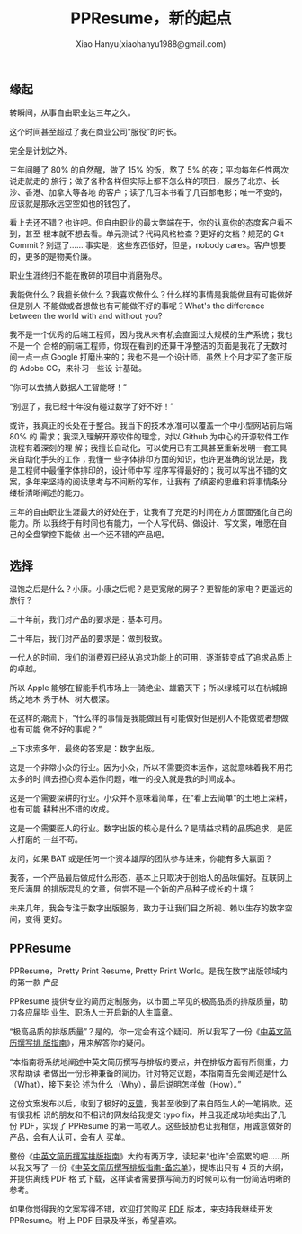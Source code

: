 #+TITLE: PPResume，新的起点
#+AUTHOR: Xiao Hanyu(xiaohanyu1988@gmail.com)

** 缘起

转瞬间，从事自由职业达三年之久。

这个时间甚至超过了我在商业公司“服役”的时长。

完全是计划之外。

三年间睡了 80% 的自然醒，做了 15% 的饭，熬了 5% 的夜；平均每年任性两次说走就走的
旅行；做了各种各样但实际上都不怎么样的项目，服务了北京、长沙、香港、加拿大等各地
的客户；读了几百本书看了几百部电影；唯一不变的，应该就是那永远空空如也的钱包了。

看上去还不错？也许吧。但自由职业的最大弊端在于，你的认真你的态度客户看不到，甚至
根本就不想去看。单元测试？代码风格检查？更好的文档？规范的 Git Commit？别逗了……
事实是，这些东西很好，但是，nobody cares。客户想要的，更多的是物美价廉。

职业生涯终归不能在散碎的项目中消磨殆尽。

我能做什么？我擅长做什么？我喜欢做什么？什么样的事情是我能做且有可能做好但是别人
不能做或者想做也有可能做不好的事呢？What's the difference between the world with
and without you?

我不是一个优秀的后端工程师，因为我从未有机会直面过大规模的生产系统；我也不是一个
合格的前端工程师，你现在看到的还算干净整洁的页面是我花了无数时间一点一点 Google
打磨出来的；我也不是一个设计师，虽然上个月才买了套正版的 Adobe CC，来补习一些设
计基础。

“你可以去搞大数据人工智能呀！”

“别逗了，我已经十年没有碰过数学了好不好！”

或许，我真正的长处在于整合。我当下的技术水准可以覆盖一个中小型网站前后端 80% 的
需求；我深入理解开源软件的理念，对以 Github 为中心的开源软件工作流程有着深刻的理
解；我擅长自动化，可以使用已有工具甚至重新发明一套工具来自动化手头的工作；我懂一
些字体排印方面的知识，也许更准确的说法是，我是工程师中最懂字体排印的，设计师中写
程序写得最好的；我可以写出不错的文案，多年来坚持的阅读思考与不间断的写作，让我有
了缜密的思维和将事情条分缕析清晰阐述的能力。

三年的自由职业生涯最大的好处在于，让我有了充足的时间在方方面面强化自己的能力。所
以我终于有时间也有能力，一个人写代码、做设计、写文案，唯愿在自己的全盘掌控下能做
出一个还不错的产品吧。

** 选择

温饱之后是什么？小康。小康之后呢？是更宽敞的房子？更智能的家电？更遥远的旅行？

二十年前，我们对产品的要求是：基本可用。

二十年后，我们对产品的要求是：做到极致。

一代人的时间，我们的消费观已经从追求功能上的可用，逐渐转变成了追求品质上的卓越。

所以 Apple 能够在智能手机市场上一骑绝尘、雄霸天下；所以绿城可以在杭城锦绣之地木
秀于林、树大根深。

在这样的潮流下，“什么样的事情是我能做且有可能做好但是别人不能做或者想做也有可能
做不好的事呢？”

上下求索多年，最终的答案是：数字出版。

这是一个非常小众的行业。因为小众，所以不需要资本运作，这就意味着我不用花太多的时
间去担心资本运作问题，唯一的投入就是我的时间成本。

这是一个需要深耕的行业。小众并不意味着简单，在“看上去简单”的土地上深耕，也有可能
耕种出不错的收成。

这是一个需要匠人的行业。数字出版的核心是什么？是精益求精的品质追求，是匠人打磨的
一丝不苟。

友问，如果 BAT 或是任何一个资本雄厚的团队参与进来，你能有多大赢面？

我答，一个产品最后做成什么形态，基本上只取决于创始人的品味偏好。互联网上充斥满屏
的排版混乱的文章，何尝不是一个新的产品种子成长的土壤？

未来几年，我会专注于数字出版服务，致力于让我们目之所视、赖以生存的数字空间，变得
更好。

** PPResume

PPResume，Pretty Print Resume, Pretty Print World。是我在数字出版领域内的第一款
产品

PPResume 提供专业的简历定制服务，以市面上罕见的极高品质的排版质量，助力各应届毕
业生、职场人士开启新的人生篇章。

“极高品质的排版质量”？是的，你一定会有这个疑问。所以我写了一份《[[http://ppresume.com/notes/guide-zh.html][中英文简历撰写排
版指南]]》，用来解答你的疑问。

“本指南将系统地阐述中英文简历撰写与排版的要点，并在排版方面有所侧重，力求帮助读
者做出一份形神兼备的简历。针对特定议题，本指南首先会阐述是什么（What），接下来论
述为什么（Why），最后说明怎样做（How）。”

这份文案发布以后，收到了极好的[[https://www.v2ex.com/t/303896][反馈]]，我甚至收到了来自陌生人的一笔捐款。还有很我相
识的朋友和不相识的网友给我提交 typo fix，并且我还成功地卖出了几份 PDF，实现了
PPResume 的第一笔收入。这些鼓励也让我相信，用诚意做好的产品，会有人认可，会有人
买单。

#+CAPTION: V2EX 的反馈
[[/static/image/ppresume/ppresume-v2ex-comments.png][file:/static/image/ppresume/ppresume-v2ex-comments.png]]

整份《[[http://ppresume.com/notes/guide-zh.html][中英文简历撰写排版指南]]》大约有两万字，读起来“也许”会蛮累的吧……所以我又写了
一份《[[http://ppresume.com/notes/cheatsheet-zh.html][中英文简历撰写排版指南-备忘单]]》，提炼出只有 4 页的大纲，并提供离线 PDF 格
式下载，这样读者需要撰写简历的时候可以有一份简洁明晰的参考。

如果你觉得我的文案写得不错，欢迎打赏购买 [[https://item.taobao.com/item.htm?spm=a1z10.1-c.w10836671-12595401221.2.BjL3qM&id=538120928825][PDF]] 版本，来支持我继续开发 PPResume。附
上 PDF 目录及样张，希望喜欢。

[[/static/image/ppresume/ppresume-guide-1.jpg][file:/static/image/ppresume/ppresume-guide-1.jpg]]
[[/static/image/ppresume/ppresume-guide-2.jpg][file:/static/image/ppresume/ppresume-guide-2.jpg]]
[[/static/image/ppresume/ppresume-guide-3.jpg][file:/static/image/ppresume/ppresume-guide-3.jpg]]
[[/static/image/ppresume/ppresume-guide-4.jpg][file:/static/image/ppresume/ppresume-guide-4.jpg]]
[[/static/image/ppresume/ppresume-guide-9.jpg][file:/static/image/ppresume/ppresume-guide-9.jpg]]
[[/static/image/ppresume/ppresume-guide-26.jpg][file:/static/image/ppresume/ppresume-guide-26.jpg]]
[[/static/image/ppresume/ppresume-guide-27.jpg][file:/static/image/ppresume/ppresume-guide-27.jpg]]
